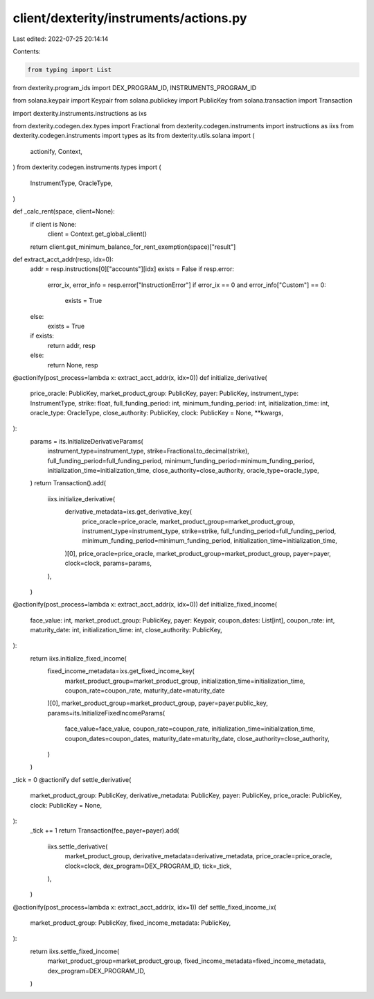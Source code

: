 client/dexterity/instruments/actions.py
=======================================

Last edited: 2022-07-25 20:14:14

Contents:

.. code-block:: py

    from typing import List
from dexterity.program_ids import DEX_PROGRAM_ID, INSTRUMENTS_PROGRAM_ID

from solana.keypair import Keypair
from solana.publickey import PublicKey
from solana.transaction import Transaction

import dexterity.instruments.instructions as ixs

from dexterity.codegen.dex.types import Fractional
from dexterity.codegen.instruments import instructions as iixs
from dexterity.codegen.instruments import types as its
from dexterity.utils.solana import (
    actionify,
    Context,
)
from dexterity.codegen.instruments.types import (
    InstrumentType,
    OracleType,
)


def _calc_rent(space, client=None):
    if client is None:
        client = Context.get_global_client()
    return client.get_minimum_balance_for_rent_exemption(space)["result"]


def extract_acct_addr(resp, idx=0):
    addr = resp.instructions[0]["accounts"][idx]
    exists = False
    if resp.error:
        error_ix, error_info = resp.error["InstructionError"]
        if error_ix == 0 and error_info["Custom"] == 0:
            exists = True
    else:
        exists = True

    if exists:
        return addr, resp
    else:
        return None, resp


@actionify(post_process=lambda x: extract_acct_addr(x, idx=0))
def initialize_derivative(
    price_oracle: PublicKey,
    market_product_group: PublicKey,
    payer: PublicKey,
    instrument_type: InstrumentType,
    strike: float,
    full_funding_period: int,
    minimum_funding_period: int,
    initialization_time: int,
    oracle_type: OracleType,
    close_authority: PublicKey,
    clock: PublicKey = None,
    **kwargs,
):
    params = its.InitializeDerivativeParams(
        instrument_type=instrument_type,
        strike=Fractional.to_decimal(strike),
        full_funding_period=full_funding_period,
        minimum_funding_period=minimum_funding_period,
        initialization_time=initialization_time,
        close_authority=close_authority,
        oracle_type=oracle_type,
    )
    return Transaction().add(
        iixs.initialize_derivative(
            derivative_metadata=ixs.get_derivative_key(
                price_oracle=price_oracle,
                market_product_group=market_product_group,
                instrument_type=instrument_type,
                strike=strike,
                full_funding_period=full_funding_period,
                minimum_funding_period=minimum_funding_period,
                initialization_time=initialization_time,
            )[0],
            price_oracle=price_oracle,
            market_product_group=market_product_group,
            payer=payer,
            clock=clock,
            params=params,
        ),
    )


@actionify(post_process=lambda x: extract_acct_addr(x, idx=0))
def initialize_fixed_income(
    face_value: int,
    market_product_group: PublicKey,
    payer: Keypair,
    coupon_dates: List[int],
    coupon_rate: int,
    maturity_date: int,
    initialization_time: int,
    close_authority: PublicKey,
):
    return iixs.initialize_fixed_income(
        fixed_income_metadata=ixs.get_fixed_income_key(
            market_product_group=market_product_group,
            initialization_time=initialization_time,
            coupon_rate=coupon_rate,
            maturity_date=maturity_date
        )[0],
        market_product_group=market_product_group,
        payer=payer.public_key,
        params=its.InitializeFixedIncomeParams(
            face_value=face_value,
            coupon_rate=coupon_rate,
            initialization_time=initialization_time,
            coupon_dates=coupon_dates,
            maturity_date=maturity_date,
            close_authority=close_authority,
        )
    )


_tick = 0
@actionify
def settle_derivative(
    market_product_group: PublicKey,
    derivative_metadata: PublicKey,
    payer: PublicKey,
    price_oracle: PublicKey,
    clock: PublicKey = None,
):
    _tick += 1
    return Transaction(fee_payer=payer).add(
        iixs.settle_derivative(
            market_product_group,
            derivative_metadata=derivative_metadata,
            price_oracle=price_oracle,
            clock=clock,
            dex_program=DEX_PROGRAM_ID,
            tick=_tick,
        ),
    )


@actionify(post_process=lambda x: extract_acct_addr(x, idx=1))
def settle_fixed_income_ix(
    market_product_group: PublicKey,
    fixed_income_metadata: PublicKey,
):
    return iixs.settle_fixed_income(
        market_product_group=market_product_group,
        fixed_income_metadata=fixed_income_metadata,
        dex_program=DEX_PROGRAM_ID,
    )


